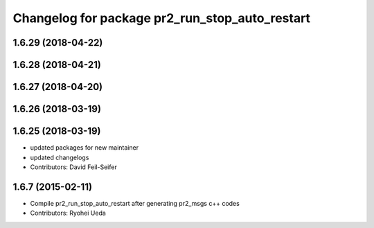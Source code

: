 ^^^^^^^^^^^^^^^^^^^^^^^^^^^^^^^^^^^^^^^^^^^^^^^
Changelog for package pr2_run_stop_auto_restart
^^^^^^^^^^^^^^^^^^^^^^^^^^^^^^^^^^^^^^^^^^^^^^^

1.6.29 (2018-04-22)
-------------------

1.6.28 (2018-04-21)
-------------------

1.6.27 (2018-04-20)
-------------------

1.6.26 (2018-03-19)
-------------------

1.6.25 (2018-03-19)
-------------------
* updated packages for new maintainer
* updated changelogs
* Contributors: David Feil-Seifer

1.6.7 (2015-02-11)
------------------
* Compile pr2_run_stop_auto_restart after generating pr2_msgs c++ codes
* Contributors: Ryohei Ueda

